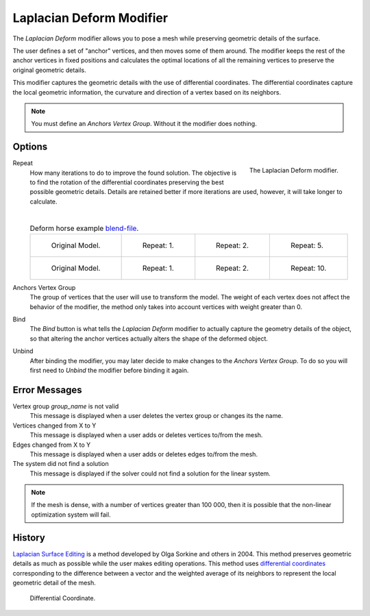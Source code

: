.. _bpy.types.LaplacianDeformModifier:

*************************
Laplacian Deform Modifier
*************************

The *Laplacian Deform* modifier allows you to pose a mesh while preserving
geometric details of the surface.

The user defines a set of "anchor" vertices, and then moves some of them around.
The modifier keeps the rest of the anchor vertices in fixed positions and
calculates the optimal locations of all the remaining vertices to preserve the original geometric details.

This modifier captures the geometric details with the use of differential coordinates.
The differential coordinates capture the local geometric information, the curvature and
direction of a vertex based on its neighbors.

.. note::

   You must define an *Anchors Vertex Group*. Without it the modifier does nothing.


Options
=======

.. figure:: /images/modeling_modifiers_deform_laplacian-deform_panel.png
   :align: right

   The Laplacian Deform modifier.

Repeat
   How many iterations to do to improve the found solution.
   The objective is to find the rotation of the differential
   coordinates preserving the best possible geometric details.
   Details are retained better if more iterations are used,
   however, it will take longer to calculate.

   |

   .. list-table:: Deform horse example
      `blend-file <https://en.blender.org/uploads/a/a2/Apinzonf_Deform_Horse_example1.blend>`__.

      * - .. figure:: /images/modeling_modifiers_deform_laplacian-deform_cactus09.png
             :width: 130px

             Original Model.

        - .. figure:: /images/modeling_modifiers_deform_laplacian-deform_cactus-repeat1.png
             :width: 130px

             Repeat: 1.

        - .. figure:: /images/modeling_modifiers_deform_laplacian-deform_cactus-repeat2.png
             :width: 130px

             Repeat: 2.

        - .. figure:: /images/modeling_modifiers_deform_laplacian-deform_cactus-repeat5.png
             :width: 130px

             Repeat: 5.

      * - .. figure:: /images/modeling_modifiers_deform_laplacian-deform_horse-repeat0.jpg
             :width: 130px

             Original Model.

        - .. figure:: /images/modeling_modifiers_deform_laplacian-deform_horse-repeat1.jpg
             :width: 130px

             Repeat: 1.

        - .. figure:: /images/modeling_modifiers_deform_laplacian-deform_horse-repeat2.jpg
             :width: 130px

             Repeat: 2.

        - .. figure:: /images/modeling_modifiers_deform_laplacian-deform_horse-repeat10.jpg
             :width: 130px

             Repeat: 10.

Anchors Vertex Group
   The group of vertices that the user will use to transform the model.
   The weight of each vertex does not affect the behavior of the modifier,
   the method only takes into account vertices with weight greater than 0.

Bind
   The *Bind* button is what tells the *Laplacian Deform* modifier to actually capture the geometry details
   of the object, so that altering the anchor vertices actually alters the shape of the deformed object.

Unbind
   After binding the modifier, you may later decide to make changes to the *Anchors Vertex Group*.
   To do so you will first need to *Unbind* the modifier before binding it again.


Error Messages
==============

Vertex group *group_name* is not valid
   This message is displayed when a user deletes the vertex group or changes its the name.
Vertices changed from X to Y
   This message is displayed when a user adds or deletes vertices to/from the mesh.
Edges changed from X to Y
   This message is displayed when a user adds or deletes edges to/from the mesh.
The system did not find a solution
   This message is displayed if the solver could not find a solution for the linear system.

.. note::

   If the mesh is dense, with a number of vertices greater than 100 000,
   then it is possible that the non-linear optimization system will fail.


History
=======

`Laplacian Surface Editing
<http://igl.ethz.ch/projects/Laplacian-mesh-processing/Laplacian-mesh-editing/laplacian-mesh-editing.pdf>`__
is a method developed by Olga Sorkine and others in 2004.
This method preserves geometric details as much as possible while the user makes editing operations.
This method uses `differential coordinates
<http://igl.ethz.ch/projects/Laplacian-mesh-processing/Laplacian-mesh-editing/diffcoords-editing.pdf>`__
corresponding to the difference between a vector and the weighted average
of its neighbors to represent the local geometric detail of the mesh.

.. figure:: /images/modeling_modifiers_deform_laplacian-deform_diagram-differential-coordinate.png
   :width: 369px

   Differential Coordinate.

.. seealso::

   - `Laplacian Surface Editing (Original paper)
     <http://igl.ethz.ch/projects/Laplacian-mesh-processing/Laplacian-mesh-editing/laplacian-mesh-editing.pdf>`__
   - `Differential Coordinates for Interactive Mesh Editing
     <http://igl.ethz.ch/projects/Laplacian-mesh-processing/Laplacian-mesh-editing/diffcoords-editing.pdf>`__
